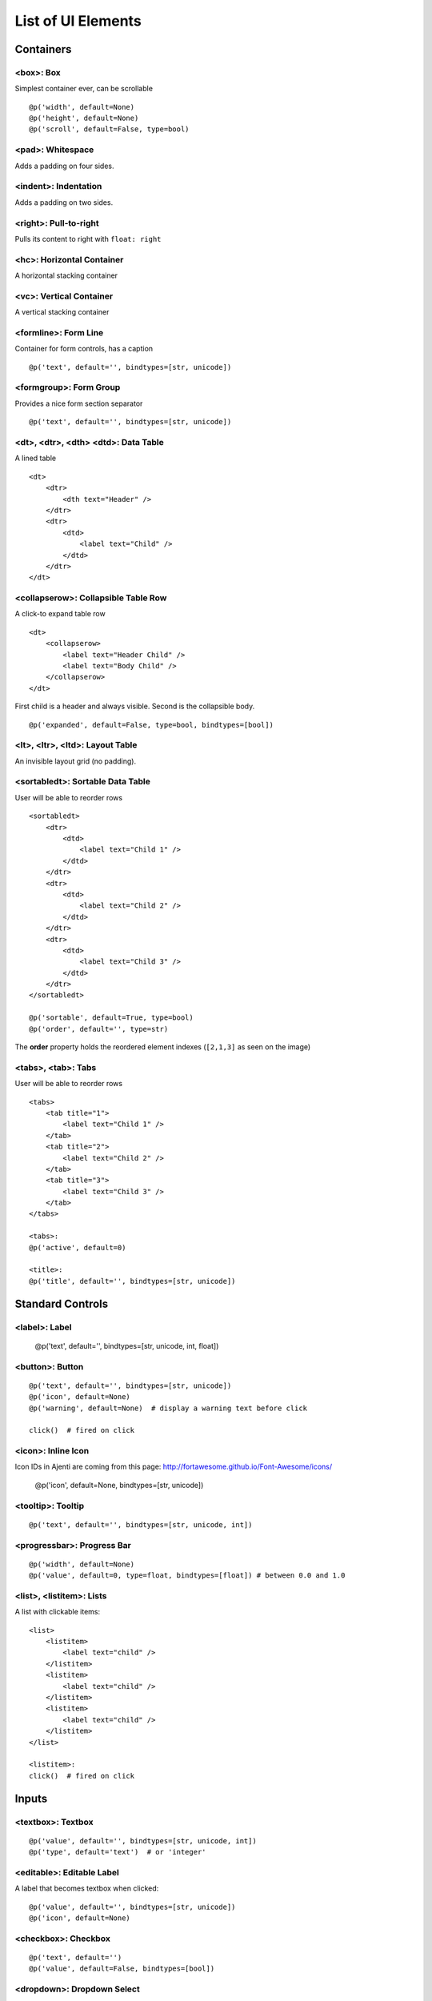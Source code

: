 .. _dev-ui-elements: 

List of UI Elements
*******************

Containers
==========


<box>: Box
----------

Simplest container ever, can be scrollable ::

    @p('width', default=None)
    @p('height', default=None)
    @p('scroll', default=False, type=bool)


<pad>: Whitespace
-----------------

Adds a padding on four sides.


<indent>: Indentation
---------------------

Adds a padding on two sides.


<right>: Pull-to-right
----------------------

Pulls its content to right with ``float: right``


<hc>: Horizontal Container
--------------------------

A horizontal stacking container


<vc>: Vertical Container
------------------------

A vertical stacking container


<formline>: Form Line
---------------------

.. image:: /_static/dev/ui-elements/formline.png

Container for form controls, has a caption ::

    @p('text', default='', bindtypes=[str, unicode])


<formgroup>: Form Group
-----------------------

.. image:: /_static/dev/ui-elements/formgroup.png

Provides a nice form section separator ::

    @p('text', default='', bindtypes=[str, unicode])


<dt>, <dtr>, <dth> <dtd>: Data Table
------------------------------------

.. image:: /_static/dev/ui-elements/dt.png

A lined table ::

    <dt>
        <dtr>
            <dth text="Header" />
        </dtr>
        <dtr>
            <dtd>
                <label text="Child" />
            </dtd>
        </dtr>
    </dt>


<collapserow>: Collapsible Table Row
------------------------------------

A click-to expand table row ::

    <dt>
        <collapserow>
            <label text="Header Child" />
            <label text="Body Child" />
        </collapserow>
    </dt>

First child is a header and always visible. Second is the collapsible body. ::
    
    @p('expanded', default=False, type=bool, bindtypes=[bool])


<lt>, <ltr>, <ltd>: Layout Table
--------------------------------

An invisible layout grid (no padding).


<sortabledt>: Sortable Data Table
---------------------------------

.. image:: /_static/dev/ui-elements/sortabledt.png

User will be able to reorder rows ::

    <sortabledt>
        <dtr>
            <dtd>
                <label text="Child 1" />
            </dtd>
        </dtr>
        <dtr>
            <dtd>
                <label text="Child 2" />
            </dtd>
        </dtr>
        <dtr>
            <dtd>
                <label text="Child 3" />
            </dtd>
        </dtr>
    </sortabledt>

    @p('sortable', default=True, type=bool)
    @p('order', default='', type=str)

The **order** property holds the reordered element indexes (``[2,1,3]`` as seen on the image)


<tabs>, <tab>: Tabs
-------------------

.. image:: /_static/dev/ui-elements/tabs.png

User will be able to reorder rows ::

    <tabs>
        <tab title="1">                       
            <label text="Child 1" />                        
        </tab>
        <tab title="2">                       
            <label text="Child 2" />                        
        </tab>
        <tab title="3">                       
            <label text="Child 3" />                        
        </tab>
    </tabs>

    <tabs>:
    @p('active', default=0)

    <title>:
    @p('title', default='', bindtypes=[str, unicode])



Standard Controls
=================

<label>: Label
--------------

    @p('text', default='', bindtypes=[str, unicode, int, float])


<button>: Button
----------------

.. image:: /_static/dev/ui-elements/button.png 

::

    @p('text', default='', bindtypes=[str, unicode])
    @p('icon', default=None)
    @p('warning', default=None)  # display a warning text before click

    click()  # fired on click



<icon>: Inline Icon
-------------------

Icon IDs in Ajenti are coming from this page: http://fortawesome.github.io/Font-Awesome/icons/

    @p('icon', default=None, bindtypes=[str, unicode])


<tooltip>: Tooltip
------------------

.. image:: /_static/dev/ui-elements/tooltip.png

::

    @p('text', default='', bindtypes=[str, unicode, int])


<progressbar>: Progress Bar
---------------------------

.. image:: /_static/dev/ui-elements/progressbar.png

::

    @p('width', default=None)
    @p('value', default=0, type=float, bindtypes=[float]) # between 0.0 and 1.0
    


<list>, <listitem>: Lists
-------------------------

.. image:: /_static/dev/ui-elements/list.png

A list with clickable items::

    <list>
        <listitem>
            <label text="child" />
        </listitem>
        <listitem>
            <label text="child" />
        </listitem>
        <listitem>
            <label text="child" />
        </listitem>
    </list>

    <listitem>:
    click()  # fired on click


Inputs
======

<textbox>: Textbox
------------------

::

    @p('value', default='', bindtypes=[str, unicode, int])
    @p('type', default='text')  # or 'integer'


<editable>: Editable Label
--------------------------

.. image:: /_static/dev/ui-elements/editable.png

A label that becomes textbox when clicked::

    @p('value', default='', bindtypes=[str, unicode])
    @p('icon', default=None)


<checkbox>: Checkbox
--------------------

::

    @p('text', default='')
    @p('value', default=False, bindtypes=[bool])
    

<dropdown>: Dropdown Select
---------------------------

::

    @p('labels', default=[], type=list) 
    @p('values', default=[], type=list)
    @p('value', default='', bindtypes=[str, int, unicode])


<combobox>: Combo Box
---------------------

::

    @p('labels', default=[], type=list)
    @p('values', default=[], type=list)
    @p('separator', default=None, type=str) # if set, combobox becomes autocomplete-multiple-input-box
    @p('value', default='', bindtypes=[str, unicode])
